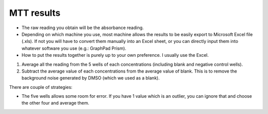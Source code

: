 MTT results
===========

* The raw reading you obtain will be the absorbance reading. 
* Depending on which machine you use, most machine allows the results to be easily export to Microsoft Excel file (.xls). If not you will have to convert them manually into an Excel sheet, or you can directly input them into whatever software you use (e.g.: GraphPad Prism). 
* How to put the results together is purely up to your own preference. I usually use the Excel. 

#. Average all the reading from the 5 wells of each concentrations (including blank and negative control wells). 
#. Subtract the average value of each concentrations from the average value of blank. This is to remove the background noise generated by DMSO (which we used as a blank).

There are couple of strategies:

* The five wells allows some room for error. If you have 1 value which is an outlier, you can ignore that and choose the other four and average them. 

